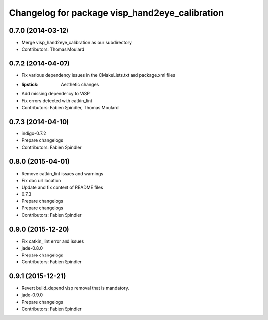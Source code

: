 ^^^^^^^^^^^^^^^^^^^^^^^^^^^^^^^^^^^^^^^^^^^^^^^
Changelog for package visp_hand2eye_calibration
^^^^^^^^^^^^^^^^^^^^^^^^^^^^^^^^^^^^^^^^^^^^^^^

0.7.0 (2014-03-12)
------------------
* Merge visp_hand2eye_calibration as our subdirectory
* Contributors: Thomas Moulard

0.7.2 (2014-04-07)
------------------
* Fix various dependency issues in the CMakeLists.txt and package.xml files
* :lipstick: Aesthetic changes
* Add missing dependency to ViSP
* Fix errors detected with catkin_lint
* Contributors: Fabien Spindler, Thomas Moulard

0.7.3 (2014-04-10)
------------------
* indigo-0.7.2
* Prepare changelogs
* Contributors: Fabien Spindler

0.8.0 (2015-04-01)
------------------
* Remove catkin_lint issues and warnings
* Fix doc url location
* Update and fix content of README files
* 0.7.3
* Prepare changelogs
* Prepare changelogs
* Contributors: Fabien Spindler

0.9.0 (2015-12-20)
------------------
* Fix catkin_lint error and issues
* jade-0.8.0
* Prepare changelogs
* Contributors: Fabien Spindler

0.9.1 (2015-12-21)
------------------
* Revert build_depend visp removal that is mandatory.
* jade-0.9.0
* Prepare changelogs
* Contributors: Fabien Spindler

